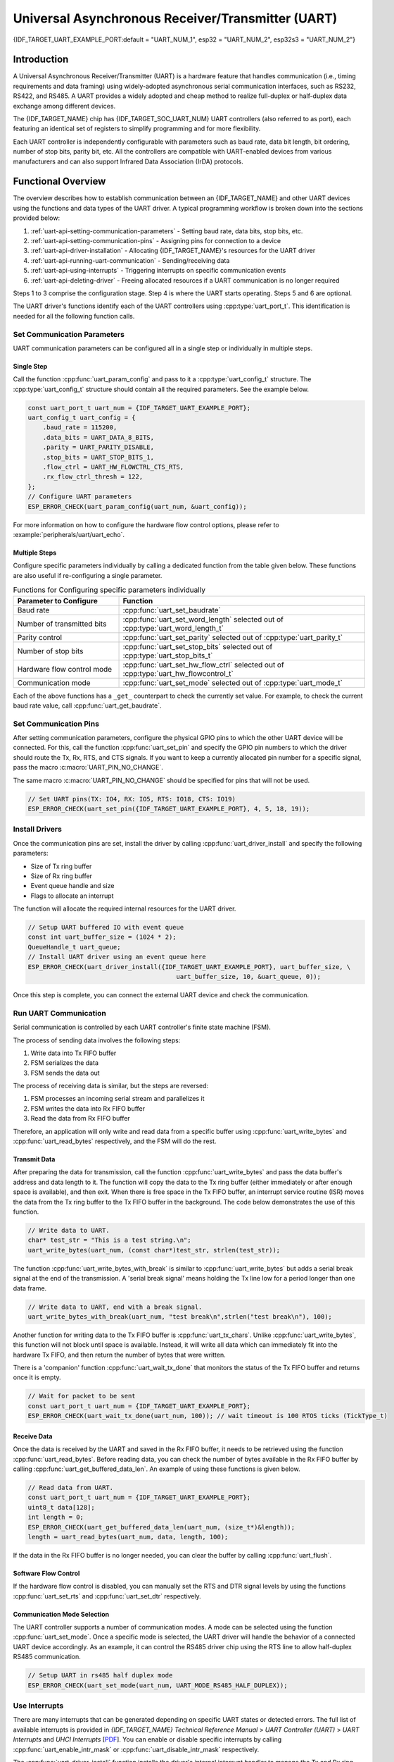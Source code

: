 Universal Asynchronous Receiver/Transmitter (UART)
==================================================

{IDF_TARGET_UART_EXAMPLE_PORT:default = "UART_NUM_1", esp32 = "UART_NUM_2", esp32s3 = "UART_NUM_2"}

Introduction
------------

A Universal Asynchronous Receiver/Transmitter (UART) is a hardware feature that handles communication (i.e., timing requirements and data framing) using widely-adopted asynchronous serial communication interfaces, such as RS232, RS422, and RS485. A UART provides a widely adopted and cheap method to realize full-duplex or half-duplex data exchange among different devices.

The {IDF_TARGET_NAME} chip has {IDF_TARGET_SOC_UART_NUM} UART controllers (also referred to as port), each featuring an identical set of registers to simplify programming and for more flexibility.

Each UART controller is independently configurable with parameters such as baud rate, data bit length, bit ordering, number of stop bits, parity bit, etc. All the controllers are compatible with UART-enabled devices from various manufacturers and can also support Infrared Data Association (IrDA) protocols.

Functional Overview
-------------------

The overview describes how to establish communication between an {IDF_TARGET_NAME} and other UART devices using the functions and data types of the UART driver. A typical programming workflow is broken down into the sections provided below:

1. :ref:`uart-api-setting-communication-parameters` - Setting baud rate, data bits, stop bits, etc.
2. :ref:`uart-api-setting-communication-pins` - Assigning pins for connection to a device
3. :ref:`uart-api-driver-installation` - Allocating {IDF_TARGET_NAME}'s resources for the UART driver
4. :ref:`uart-api-running-uart-communication` - Sending/receiving data
5. :ref:`uart-api-using-interrupts` - Triggering interrupts on specific communication events
6. :ref:`uart-api-deleting-driver` - Freeing allocated resources if a UART communication is no longer required

Steps 1 to 3 comprise the configuration stage. Step 4 is where the UART starts operating. Steps 5 and 6 are optional.

The UART driver's functions identify each of the UART controllers using :cpp:type:`uart_port_t`. This identification is needed for all the following function calls.


.. _uart-api-setting-communication-parameters:

Set Communication Parameters
^^^^^^^^^^^^^^^^^^^^^^^^^^^^^^^^

UART communication parameters can be configured all in a single step or individually in multiple steps.


Single Step
"""""""""""

Call the function :cpp:func:`uart_param_config` and pass to it a :cpp:type:`uart_config_t` structure. The :cpp:type:`uart_config_t` structure should contain all the required parameters. See the example below.

.. code-block:: c

    const uart_port_t uart_num = {IDF_TARGET_UART_EXAMPLE_PORT};
    uart_config_t uart_config = {
        .baud_rate = 115200,
        .data_bits = UART_DATA_8_BITS,
        .parity = UART_PARITY_DISABLE,
        .stop_bits = UART_STOP_BITS_1,
        .flow_ctrl = UART_HW_FLOWCTRL_CTS_RTS,
        .rx_flow_ctrl_thresh = 122,
    };
    // Configure UART parameters
    ESP_ERROR_CHECK(uart_param_config(uart_num, &uart_config));

For more information on how to configure the hardware flow control options, please refer to :example:`peripherals/uart/uart_echo`.

Multiple Steps
""""""""""""""

Configure specific parameters individually by calling a dedicated function from the table given below. These functions are also useful if re-configuring a single parameter.

.. list-table:: Functions for Configuring specific parameters individually
   :widths: 30 70
   :header-rows: 1

   * - Parameter to Configure
     - Function
   * - Baud rate
     - :cpp:func:`uart_set_baudrate`
   * - Number of transmitted bits
     - :cpp:func:`uart_set_word_length` selected out of :cpp:type:`uart_word_length_t`
   * - Parity control
     - :cpp:func:`uart_set_parity` selected out of :cpp:type:`uart_parity_t`
   * - Number of stop bits
     - :cpp:func:`uart_set_stop_bits` selected out of :cpp:type:`uart_stop_bits_t`
   * - Hardware flow control mode
     - :cpp:func:`uart_set_hw_flow_ctrl` selected out of :cpp:type:`uart_hw_flowcontrol_t`
   * - Communication mode
     - :cpp:func:`uart_set_mode` selected out of :cpp:type:`uart_mode_t`

Each of the above functions has a ``_get_`` counterpart to check the currently set value. For example, to check the current baud rate value, call :cpp:func:`uart_get_baudrate`.


.. _uart-api-setting-communication-pins:

Set Communication Pins
^^^^^^^^^^^^^^^^^^^^^^^^^^

After setting communication parameters, configure the physical GPIO pins to which the other UART device will be connected. For this, call the function :cpp:func:`uart_set_pin` and specify the GPIO pin numbers to which the driver should route the Tx, Rx, RTS, and CTS signals. If you want to keep a currently allocated pin number for a specific signal, pass the macro :c:macro:`UART_PIN_NO_CHANGE`.

The same macro :c:macro:`UART_PIN_NO_CHANGE` should be specified for pins that will not be used.

.. code-block:: c

  // Set UART pins(TX: IO4, RX: IO5, RTS: IO18, CTS: IO19)
  ESP_ERROR_CHECK(uart_set_pin({IDF_TARGET_UART_EXAMPLE_PORT}, 4, 5, 18, 19));

.. _uart-api-driver-installation:

Install Drivers
^^^^^^^^^^^^^^^^^^^

Once the communication pins are set, install the driver by calling :cpp:func:`uart_driver_install` and specify the following parameters:

- Size of Tx ring buffer
- Size of Rx ring buffer
- Event queue handle and size
- Flags to allocate an interrupt

The function will allocate the required internal resources for the UART driver.

.. code-block:: c

    // Setup UART buffered IO with event queue
    const int uart_buffer_size = (1024 * 2);
    QueueHandle_t uart_queue;
    // Install UART driver using an event queue here
    ESP_ERROR_CHECK(uart_driver_install({IDF_TARGET_UART_EXAMPLE_PORT}, uart_buffer_size, \
                                            uart_buffer_size, 10, &uart_queue, 0));

Once this step is complete, you can connect the external UART device and check the communication.


.. _uart-api-running-uart-communication:

Run UART Communication
^^^^^^^^^^^^^^^^^^^^^^^^^^

Serial communication is controlled by each UART controller's finite state machine (FSM).

The process of sending data involves the following steps:

1. Write data into Tx FIFO buffer
2. FSM serializes the data
3. FSM sends the data out

The process of receiving data is similar, but the steps are reversed:

1. FSM processes an incoming serial stream and parallelizes it
2. FSM writes the data into Rx FIFO buffer
3. Read the data from Rx FIFO buffer

Therefore, an application will only write and read data from a specific buffer using :cpp:func:`uart_write_bytes` and :cpp:func:`uart_read_bytes` respectively, and the FSM will do the rest.


Transmit Data
"""""""""""""

After preparing the data for transmission, call the function :cpp:func:`uart_write_bytes` and pass the data buffer's address and data length to it. The function will copy the data to the Tx ring buffer (either immediately or after enough space is available), and then exit. When there is free space in the Tx FIFO buffer, an interrupt service routine (ISR) moves the data from the Tx ring buffer to the Tx FIFO buffer in the background. The code below demonstrates the use of this function.

.. code-block:: c

    // Write data to UART.
    char* test_str = "This is a test string.\n";
    uart_write_bytes(uart_num, (const char*)test_str, strlen(test_str));

The function :cpp:func:`uart_write_bytes_with_break` is similar to :cpp:func:`uart_write_bytes` but adds a serial break signal at the end of the transmission. A 'serial break signal' means holding the Tx line low for a period longer than one data frame.

.. code-block:: c

    // Write data to UART, end with a break signal.
    uart_write_bytes_with_break(uart_num, "test break\n",strlen("test break\n"), 100);

Another function for writing data to the Tx FIFO buffer is :cpp:func:`uart_tx_chars`. Unlike :cpp:func:`uart_write_bytes`, this function will not block until space is available. Instead, it will write all data which can immediately fit into the hardware Tx FIFO, and then return the number of bytes that were written.

There is a 'companion' function :cpp:func:`uart_wait_tx_done` that monitors the status of the Tx FIFO buffer and returns once it is empty.

.. code-block:: c

    // Wait for packet to be sent
    const uart_port_t uart_num = {IDF_TARGET_UART_EXAMPLE_PORT};
    ESP_ERROR_CHECK(uart_wait_tx_done(uart_num, 100)); // wait timeout is 100 RTOS ticks (TickType_t)


Receive Data
""""""""""""

Once the data is received by the UART and saved in the Rx FIFO buffer, it needs to be retrieved using the function :cpp:func:`uart_read_bytes`. Before reading data, you can check the number of bytes available in the Rx FIFO buffer by calling :cpp:func:`uart_get_buffered_data_len`. An example of using these functions is given below.

.. code-block:: c

    // Read data from UART.
    const uart_port_t uart_num = {IDF_TARGET_UART_EXAMPLE_PORT};
    uint8_t data[128];
    int length = 0;
    ESP_ERROR_CHECK(uart_get_buffered_data_len(uart_num, (size_t*)&length));
    length = uart_read_bytes(uart_num, data, length, 100);

If the data in the Rx FIFO buffer is no longer needed, you can clear the buffer by calling :cpp:func:`uart_flush`.


Software Flow Control
"""""""""""""""""""""

If the hardware flow control is disabled, you can manually set the RTS and DTR signal levels by using the functions :cpp:func:`uart_set_rts` and :cpp:func:`uart_set_dtr` respectively.


Communication Mode Selection
""""""""""""""""""""""""""""

The UART controller supports a number of communication modes. A mode can be selected using the function :cpp:func:`uart_set_mode`. Once a specific mode is selected, the UART driver will handle the behavior of a connected UART device accordingly. As an example, it can control the RS485 driver chip using the RTS line to allow half-duplex RS485 communication.

.. code-block:: bash

    // Setup UART in rs485 half duplex mode
    ESP_ERROR_CHECK(uart_set_mode(uart_num, UART_MODE_RS485_HALF_DUPLEX));


.. _uart-api-using-interrupts:

Use Interrupts
^^^^^^^^^^^^^^^^

There are many interrupts that can be generated depending on specific UART states or detected errors. The full list of available interrupts is provided in *{IDF_TARGET_NAME} Technical Reference Manual* > *UART Controller (UART)* > *UART Interrupts* and *UHCI Interrupts* [`PDF <{IDF_TARGET_TRM_EN_URL}#uart>`__]. You can enable or disable specific interrupts by calling :cpp:func:`uart_enable_intr_mask` or :cpp:func:`uart_disable_intr_mask` respectively.

The :cpp:func:`uart_driver_install` function installs the driver's internal interrupt handler to manage the Tx and Rx ring buffers and provides high-level API functions like events (see below).

The API provides a convenient way to handle specific interrupts discussed in this document by wrapping them into dedicated functions:

- **Event detection**: There are several events defined in :cpp:type:`uart_event_type_t` that may be reported to a user application using the FreeRTOS queue functionality. You can enable this functionality when calling :cpp:func:`uart_driver_install` described in :ref:`uart-api-driver-installation`. An example of using Event detection can be found in :example:`peripherals/uart/uart_events`.

- **FIFO space threshold or transmission timeout reached**: The Tx and Rx FIFO buffers can trigger an interrupt when they are filled with a specific number of characters, or on a timeout of sending or receiving data. To use these interrupts, do the following:

    - Configure respective threshold values of the buffer length and timeout by entering them in the structure :cpp:type:`uart_intr_config_t` and calling :cpp:func:`uart_intr_config`
    - Enable the interrupts using the functions :cpp:func:`uart_enable_tx_intr` and :cpp:func:`uart_enable_rx_intr`
    - Disable these interrupts using the corresponding functions :cpp:func:`uart_disable_tx_intr` or :cpp:func:`uart_disable_rx_intr`

- **Pattern detection**: An interrupt triggered on detecting a 'pattern' of the same character being received/sent repeatedly. This functionality is demonstrated in the example :example:`peripherals/uart/uart_events`. It can be used, e.g., to detect a command string with a specific number of identical characters (the 'pattern') at the end. The following functions are available:

    - Configure and enable this interrupt using :cpp:func:`uart_enable_pattern_det_baud_intr`
    - Disable the interrupt using :cpp:func:`uart_disable_pattern_det_intr`


Macros
^^^^^^

The API also defines several macros. For example, :c:macro:`UART_FIFO_LEN` defines the length of hardware FIFO buffers; :c:macro:`UART_BITRATE_MAX` gives the maximum baud rate supported by the UART controllers, etc.


.. _uart-api-deleting-driver:

Deleting a Driver
^^^^^^^^^^^^^^^^^

If the communication established with :cpp:func:`uart_driver_install` is no longer required, the driver can be removed to free allocated resources by calling :cpp:func:`uart_driver_delete`.


Overview of RS485 Specific Communication 0ptions
------------------------------------------------

.. note::

    The following section will use ``[UART_REGISTER_NAME].[UART_FIELD_BIT]`` to refer to UART register fields/bits. For more information on a specific option bit, see *{IDF_TARGET_NAME} Technical Reference Manual* > *UART Controller (UART)* > *Register Summary* [`PDF <{IDF_TARGET_TRM_EN_URL}#uart-reg-summ>`__]. Use the register name to navigate to the register description and then find the field/bit.

- ``UART_RS485_CONF_REG.UART_RS485_EN``: setting this bit enables RS485 communication mode support.
- ``UART_RS485_CONF_REG.UART_RS485TX_RX_EN``: if this bit is set, the transmitter's output signal loops back to the receiver's input signal.
- ``UART_RS485_CONF_REG.UART_RS485RXBY_TX_EN``: if this bit is set, the transmitter will still be sending data if the receiver is busy (remove collisions automatically by hardware).

The {IDF_TARGET_NAME}'s RS485 UART hardware can detect signal collisions during transmission of a datagram and generate the interrupt ``UART_RS485_CLASH_INT`` if this interrupt is enabled. The term collision means that a transmitted datagram is not equal to the one received on the other end. Data collisions are usually associated with the presence of other active devices on the bus or might occur due to bus errors.

The collision detection feature allows handling collisions when their interrupts are activated and triggered. The interrupts ``UART_RS485_FRM_ERR_INT`` and ``UART_RS485_PARITY_ERR_INT`` can be used with the collision detection feature to control frame errors and parity bit errors accordingly in RS485 mode. This functionality is supported in the UART driver and can be used by selecting the :cpp:enumerator:`UART_MODE_RS485_APP_CTRL` mode (see the function :cpp:func:`uart_set_mode`).

The collision detection feature can work with circuit A and circuit C (see Section `Interface Connection Options`_). In the case of using circuit A or B, the RTS pin connected to the DE pin of the bus driver should be controlled by the user application. Use the function :cpp:func:`uart_get_collision_flag` to check if the collision detection flag has been raised.

The {IDF_TARGET_NAME} UART controllers themselves do not support half-duplex communication as they cannot provide automatic control of the RTS pin connected to the RE/DE input of RS485 bus driver. However, half-duplex communication can be achieved via software control of the RTS pin by the UART driver. This can be enabled by selecting the :cpp:enumerator:`UART_MODE_RS485_HALF_DUPLEX` mode when calling :cpp:func:`uart_set_mode`.

Once the host starts writing data to the Tx FIFO buffer, the UART driver automatically asserts the RTS pin (logic 1); once the last bit of the data has been transmitted, the driver de-asserts the RTS pin (logic 0). To use this mode, the software would have to disable the hardware flow control function. This mode works with all the used circuits shown below.


Interface Connection Options
^^^^^^^^^^^^^^^^^^^^^^^^^^^^

This section provides example schematics to demonstrate the basic aspects of {IDF_TARGET_NAME}'s RS485 interface connection.

.. note::

    - The schematics below do **not** necessarily contain **all required elements**.

    - The **analog devices** ADM483 & ADM2483 are examples of common RS485 transceivers and **can be replaced** with other similar transceivers.


Circuit A: Collision Detection Circuit
""""""""""""""""""""""""""""""""""""""

.. code-block:: none

         VCC ---------------+
                            |
                    +-------x-------+
         RXD <------| R             |
                    |              B|----------<> B
         TXD ------>| D    ADM483   |
 ESP                |               |     RS485 bus side
         RTS ------>| DE            |
                    |              A|----------<> A
               +----| /RE           |
               |    +-------x-------+
               |            |
              GND          GND

This circuit is preferable because it allows for collision detection and is quite simple at the same time. The receiver in the line driver is constantly enabled, which allows the UART to monitor the RS485 bus. Echo suppression is performed by the UART peripheral when the bit ``UART_RS485_CONF_REG.UART_RS485TX_RX_EN`` is enabled.


Circuit B: Manual Switching Transmitter/Receiver Without Collision Detection
""""""""""""""""""""""""""""""""""""""""""""""""""""""""""""""""""""""""""""


.. code-block:: none

         VCC ---------------+
                            |
                    +-------x-------+
         RXD <------| R             |
                    |              B|-----------<> B
         TXD ------>| D    ADM483   |
 ESP                |               |     RS485 bus side
         RTS --+--->| DE            |
               |    |              A|-----------<> A
               +----| /RE           |
                    +-------x-------+
                            |
                           GND

This circuit does not allow for collision detection. It suppresses the null bytes that the hardware receives when the bit ``UART_RS485_CONF_REG.UART_RS485TX_RX_EN`` is set. The bit ``UART_RS485_CONF_REG.UART_RS485RXBY_TX_EN`` is not applicable in this case.


Circuit C: Auto Switching Transmitter/Receiver
""""""""""""""""""""""""""""""""""""""""""""""

.. code-block:: none

   VCC1 <-------------------+-----------+           +-------------------+----> VCC2
                 10K ____   |           |           |                   |
                +---|____|--+       +---x-----------x---+    10K ____   |
                |                   |                   |   +---|____|--+
  RX <----------+-------------------| RXD               |   |
                     10K ____       |                  A|---+---------------<> A (+)
                +-------|____|------| PV    ADM2483     |   |    ____  120
                |   ____            |                   |   +---|____|---+  RS485 bus side
        VCC1 <--+--|____|--+------->| DE                |                |
                10K        |        |                  B|---+------------+--<> B (-)
                        ---+    +-->| /RE               |   |    ____
           10K          |       |   |                   |   +---|____|---+
          ____       | /-C      +---| TXD               |    10K         |
  TX >---|____|--+_B_|/   NPN   |   |                   |                |
                     |\         |   +---x-----------x---+                |
                     | \-E      |       |           |                    |
                        |       |       |           |                    |
                       GND1    GND1    GND1        GND2                 GND2

This galvanically isolated circuit does not require RTS pin control by a software application or driver because it controls the transceiver direction automatically. However, it requires suppressing null bytes during transmission by setting ``UART_RS485_CONF_REG.UART_RS485RXBY_TX_EN`` to 1 and ``UART_RS485_CONF_REG.UART_RS485TX_RX_EN`` to 0. This setup can work in any RS485 UART mode or even in :cpp:enumerator:`UART_MODE_UART`.


Application Examples
--------------------

The table below describes the code examples available in the directory :example:`peripherals/uart/`.

.. list-table::
   :widths: 35 65
   :header-rows: 1

   * - Code Example
     - Description
   * - :example:`peripherals/uart/uart_echo`
     - Configuring UART settings, installing the UART driver, and reading/writing over the UART1 interface.
   * - :example:`peripherals/uart/uart_events`
     - Reporting various communication events, using pattern detection interrupts.
   * - :example:`peripherals/uart/uart_async_rxtxtasks`
     - Transmitting and receiving data in two separate FreeRTOS tasks over the same UART.
   * - :example:`peripherals/uart/uart_select`
     - Using synchronous I/O multiplexing for UART file descriptors.
   * - :example:`peripherals/uart/uart_echo_rs485`
     - Setting up UART driver to communicate over RS485 interface in half-duplex mode. This example is similar to :example:`peripherals/uart/uart_echo` but allows communication through an RS485 interface chip connected to {IDF_TARGET_NAME} pins.
   * - :example:`peripherals/uart/nmea0183_parser`
     - Obtaining GPS information by parsing NMEA0183 statements received from GPS via the UART peripheral.


API Reference
-------------

.. include-build-file:: inc/uart.inc
.. include-build-file:: inc/uart_types.inc


GPIO Lookup Macros
^^^^^^^^^^^^^^^^^^

The UART peripherals have dedicated IO_MUX pins to which they are connected directly. However, signals can also be routed to other pins using the less direct GPIO matrix. To use direct routes, you need to know which pin is a dedicated IO_MUX pin for a UART channel. GPIO Lookup Macros simplify the process of finding and assigning IO_MUX pins. You choose a macro based on either the IO_MUX pin number, or a required UART channel name, and the macro will return the matching counterpart for you. See some examples below.

.. note::

    These macros are useful if you need very high UART baud rates (over 40 MHz), which means you will have to use IO_MUX pins only. In other cases, these macros can be ignored, and you can use the GPIO Matrix as it allows you to configure any GPIO pin for any UART function.

1. :c:macro:`UART_NUM_2_TXD_DIRECT_GPIO_NUM` returns the IO_MUX pin number of UART channel 2 TXD pin (pin 17)
2. :c:macro:`UART_GPIO19_DIRECT_CHANNEL` returns the UART number of GPIO 19 when connected to the UART peripheral via IO_MUX (this is UART_NUM_0)
3. :c:macro:`UART_CTS_GPIO19_DIRECT_CHANNEL` returns the UART number of GPIO 19 when used as the UART CTS pin via IO_MUX (this is UART_NUM_0). It is similar to the above macro but specifies the pin function which is also part of the IO_MUX assignment.

.. include-build-file:: inc/uart_channel.inc

